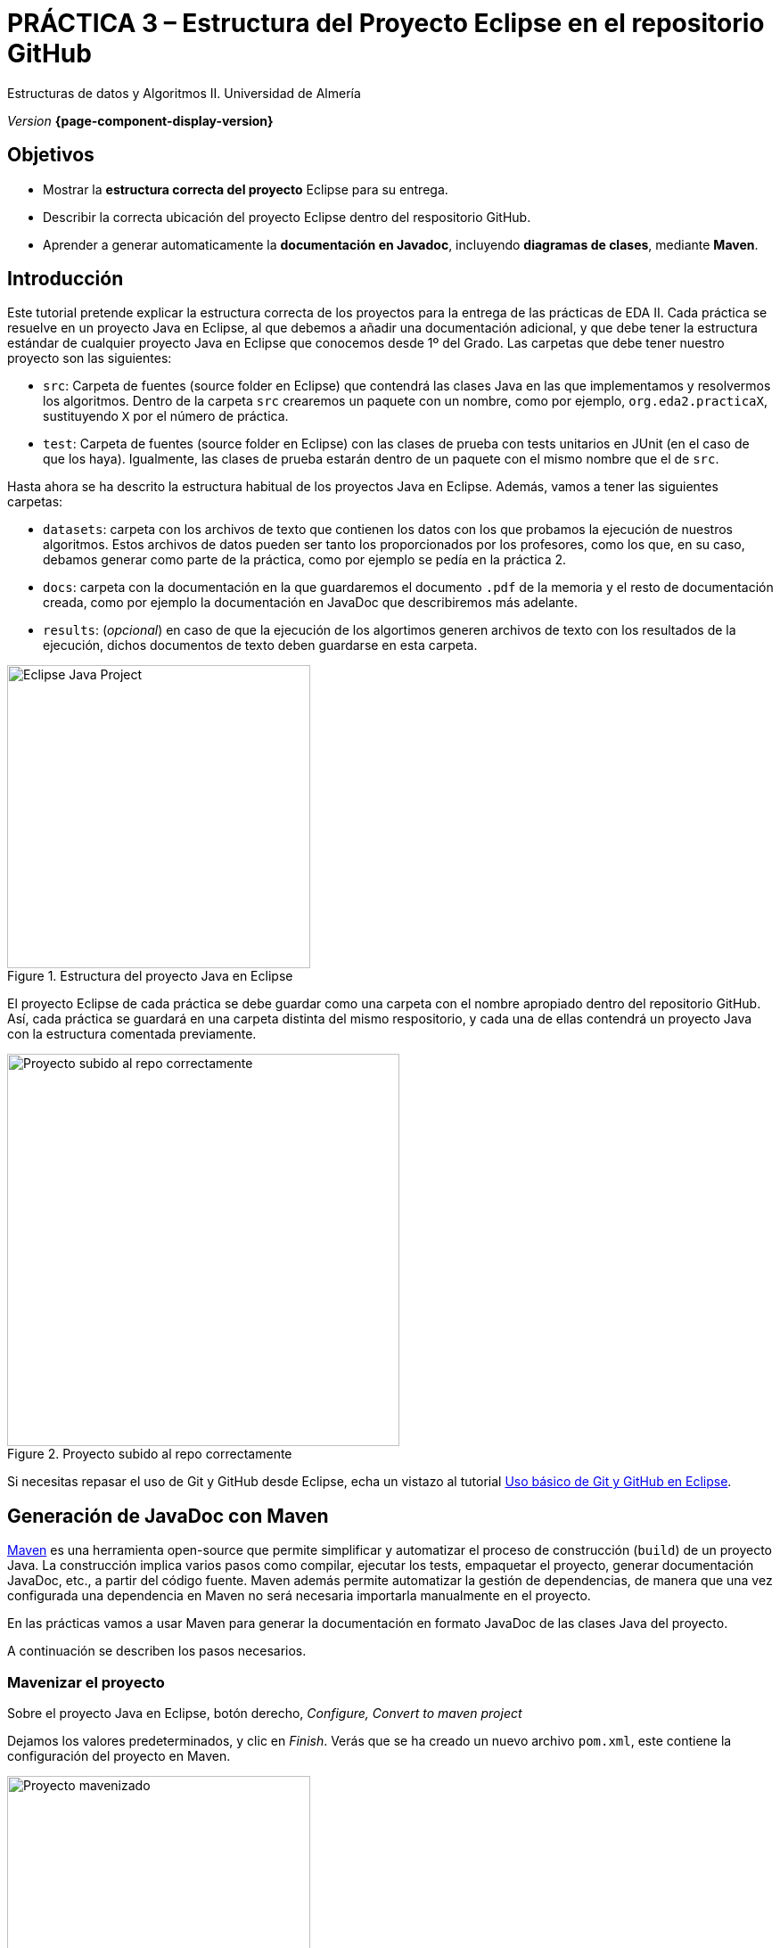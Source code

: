 ////
Nombre y título del trabajo
////
= PRÁCTICA 3 – Estructura del Proyecto Eclipse en el repositorio GitHub
:navtitle: Introducción

// Bloque para GitHub, para que al visualizar el .adoc encuentre las figuras.
ifdef::env-github[]
:imagesdir: ../images
:figure-caption: Figura
endif::[]

Estructuras de datos y Algoritmos II. Universidad de Almería

_Version_ *{page-component-display-version}*


////
COLOCA A CONTINUACION LOS OBJETIVOS
////
== Objetivos
====
* Mostrar la *estructura correcta del proyecto* Eclipse para su entrega.
* Describir la correcta ubicación del proyecto Eclipse dentro del respositorio GitHub.
* Aprender a generar automaticamente la *documentación en Javadoc*, incluyendo *diagramas de clases*, mediante *Maven*.
====

== Introducción
 
Este tutorial pretende explicar la estructura correcta de los proyectos para la entrega de las prácticas de EDA II. Cada práctica se resuelve en un proyecto Java en Eclipse, al que debemos a añadir una documentación adicional, y que debe tener la estructura estándar de cualquier proyecto Java en Eclipse que conocemos desde 1º del Grado. Las carpetas que debe tener nuestro proyecto son las siguientes:

* `src`:  Carpeta de fuentes (source folder en Eclipse) que contendrá las clases Java en las que implementamos y resolvermos los algoritmos. Dentro de la carpeta `src` crearemos un paquete con un nombre, como por ejemplo, `org.eda2.practicaX`,  sustituyendo `X` por el número de práctica.

* `test`: Carpeta de fuentes (source folder en Eclipse) con las clases de prueba con tests unitarios en JUnit (en el caso de que los haya). Igualmente, las clases de prueba estarán dentro de un paquete con el mismo nombre que el de `src`.

Hasta ahora se ha descrito la estructura habitual de los proyectos Java en Eclipse. Además, vamos a tener las siguientes carpetas: 

* `datasets`: carpeta con los archivos de texto que contienen los datos con los que probamos la ejecución de nuestros algoritmos. Estos archivos de datos pueden ser tanto los proporcionados por los profesores, como los que, en su caso, debamos generar como parte de la práctica, como por ejemplo se pedía en la práctica 2.

* `docs`: carpeta con la documentación  en la que guardaremos el documento `.pdf` de la memoria y el resto de documentación creada, como por ejemplo la documentación en JavaDoc que describiremos más adelante. 

* `results`: (_opcional_) en caso de que la ejecución de los algortimos generen  archivos de texto con los resultados de la ejecución, dichos documentos de texto deben guardarse en esta carpeta.

[#fig1]
.Estructura del proyecto Java en Eclipse
image::EclipseJavaProject.png[Eclipse Java Project,width=340,pdfwidth=40%,align="center"]

El proyecto Eclipse de cada práctica se debe guardar como una carpeta con el nombre apropiado dentro del repositorio GitHub. Así, cada práctica se guardará en una carpeta distinta del mismo respositorio, y cada una de ellas contendrá un proyecto Java con la estructura comentada previamente.

[#fig10]
.Proyecto subido al repo correctamente
image::pushedToGitHub.png[Proyecto subido al repo correctamente,width=440,pdfwidth=40%,align="center"]

Si necesitas repasar el uso de Git y GitHub desde Eclipse, echa un vistazo al tutorial link:eclipseGiBasic.html[Uso básico de Git y GitHub en Eclipse].

== Generación de JavaDoc con Maven

https://es.wikipedia.org/wiki/Maven[Maven] es una herramienta open-source que permite simplificar y automatizar el proceso de construcción (`build`) de un proyecto Java. La construcción implica varios pasos como compilar, ejecutar los tests, empaquetar el proyecto, generar documentación JavaDoc, etc., a partir del código fuente. Maven además permite automatizar la gestión de dependencias, de manera que una vez configurada una dependencia en Maven no será necesaria importarla manualmente en el proyecto. 

En las prácticas vamos a usar Maven para generar la documentación en formato JavaDoc de las clases Java del proyecto.
 
A continuación se describen los pasos necesarios. 

=== Mavenizar el proyecto

Sobre el proyecto Java en Eclipse, botón derecho, _Configure, Convert to maven project_

Dejamos los valores predeterminados, y clic en _Finish_. Verás que se ha creado un nuevo archivo `pom.xml`, este contiene la configuración del proyecto en Maven. 

[#fig11]
.Proyecto mavenizado con `pom.xml`
image::mavenizedProjectPom.png[Proyecto mavenizado, archivo `pom.xml`,width=340,pdfwidth=30%,align="center"]

=== Configuración básica del `pom.xml`

Lo primero es configurar el proyecto con codificación `UTF-8`, para permitir portabilidad entre plataformas (Linux, Windows, Mac) sin problemas en la codificación de los carateres (tildes, caracteres especiales, etc). También vamos a indicarle  dónde están las carpetas con los fuentes y los tests. Para ello, editamos el archivo `pom.xml` y añadimos las siguientes líneas.

[source,xml,subs="verbatim,quotes"]
----
... 
<version>0.0.1-SNAPSHOT</version>

*<properties> <1>
  <project.build.sourceEncoding>
    UTF-8
  </project.build.sourceEncoding>
  <project.reporting.outputEncoding>
    UTF-8
  </project.reporting.outputEncoding>
</properties>*

<build>
  *<sourceDirectory>src</sourceDirectory> <2>
  <testSourceDirectory>test</testSourceDirectory>* 
   ...
</build>
...
----
<1> Antes de la etiqueta `<build>` añadimos el bloque `<properties> ... </properties>`
<2> Tras la etiqueta `<build>` añadimos `<sourceDirectory>` y `<testSourceDirectory>` 

[IMPORTANT]
====
No olvides configurar tu Eclipse para que utilice UTF-8 como codificación predeterminada: _Window_ > _Preferencies_ > _General_ > _Workspace_ > _Text file encoding_ > _Other_ > _UTF-8_

[#fig12]
.Configuración de la codificación UTF-8 en Eclipse
image::eclipseEncodingUTF-8.png[Configuración de la codificación UTF-8 en Eclipse,width=540,pdfwidth=60%,align="center"]
====

[IMPORTANT]
====
Si en el proyecto aparecen errores (archivos en rojo) tras la modificación del `pom.xml`, se debe actualizar el proyecto Maven: sobre el proyecto, botón derecho, _Maven_ > _Update Project_.
====

=== Generación del JavaDoc

Para generar la documentación de las clases con JavaDoc, primero vamos a añadir el plugin javadoc al `pom.xml`, y a continuación llamaremos al objetivo (`goal`) de maven `javadoc:javadoc`. Esto generará la documentación en formato `html`de nuestras clases en la carpeta predeterminada `target/site/apidocs` del proyecto.

Editamos el archivo `pom.xml` y en el bloque de plugins añadimos el plugin de JavaDoc:

[source,xml,subs="verbatim,quotes"]
----
...
  <build>
    <plugins>
      ...
      *<plugin>
        <groupId>org.apache.maven.plugins</groupId>
        <artifactId>maven-javadoc-plugin</artifactId>
        <version>3.4.0</version>
      </plugin>*
    </plugins>
    ...
  </build>
  ...
</project>
----

Ahora ejecutamos Maven para generar el JavaDoc: Sobre el proyecto, Botón derecho, _Run as..._ , _Maven build_. En el campo Goals : *clean javadoc:javadoc*.

[#fig13]
.Ejecución de javadoc con Maven
image::runAsMavenCleanJavadoc.png[Run As, Maven Build... clean javadoc:javadoc,width=540,pdfwidth=60%,align="center"]

El resultado se genera de forma predeterminada en la carpeta `target/site/apidocs`. Para ver la documentación, abre el archivo `index.html`.

[WARNING]
====
La carpeta `target` no se debe guardar en el respositorio Git ni subir a GitHub. Git ignora está carpeta porque se encuentra dentro del archivo `.gitignore`.
====

=== Generación de diagramas de clases

Documentar tu proyecto es una parte importante del buen desarrollo de software. Al igual que la documentación JavaDoc, con Maven se pueden crear automáticamente diagramas UML a partir del código.

[#fig14]
.Algoritmo completado...
image::featureComplete_comic.png[Feature complete...,width=540,pdfwidth=60%,align="center"]

[WARNING]
====
Estos pasos solamente los podrás hacer en tu propio PC o portátil, ya que los PCs del Aula no tienen instalada la herramienta Graphviz. 
====

Primero, descarga e instala desde: http://www.graphviz.org/download/

A continuación, actualiza la configuración del plugin JavaDoc en el archivo `pom.xml` para que genere también los diagramas de clase. 


[source,xml,subs="verbatim,quotes"]
----
...
  <plugin>
    <groupId>org.apache.maven.plugins</groupId>
    <artifactId>maven-javadoc-plugin</artifactId>
    <version>3.4.0</version>
    *<configuration>
      <reportOutputDirectory>
        ${project.reporting.outputDirectory}/../../docs
      </reportOutputDirectory>
      <doclet>
        nl.talsmasoftware.umldoclet.UMLDoclet
      </doclet>
      <docletArtifact>
        <groupId>nl.talsmasoftware</groupId>
	    <artifactId>umldoclet</artifactId>
		<version>2.0.16</version>
	  </docletArtifact>
	  <additionalOptions>
	    <!-- Para generar los .png para la memoria, 
        descomentar -umlImageDirectory y -umlImageFormat -->
		<!-- <additionalOption>
          -umlImageDirectory images
        </additionalOption> -->
		<!-- <additionalOption>
          -umlImageFormat png
        </additionalOption> -->
        <additionalOption>
          -private
        </additionalOption>
	  </additionalOptions>
	</configuration>*
  </plugin>
...
----

Guarda los cambios y vuelve a ejecutar maven. Ahora los JavaDoc se crean en la carpeta `docs/apidocs` que deberás subir también al repositorio. Verás que en tus JavaDoc se incluyen los diagramas de clases.

[#fig15]
.Ejemplo de diagramas de clases generados
image::apidocsClassDiagrams.png[Ejemplo de diagramas de clases,width=640,pdfwidth=80%,align="center"]

[IMPORTANT]
====
Recuerda que si en el proyecto aparecen errores (archivos en rojo) tras la modificación del `pom.xml`, se debe actualizar el proyecto Maven: sobre el proyecto, botón derecho, _Maven_ > _Update Project_.
====


== Descarga del .zip y subida en Aula Virtual

Recuerda que para la entrega de cada práctica, debes descargar el `.zip` del repositorio GitHub y subirlo en la actividad correspondiente de Aula Virtual. 

[#fig16]
.Descarga del .zip desde el repositorio GitHub
image::github_download_zip.png[,width=340,pdfwidth=40%,align="center"]

El `.zip` que descargar desde GitHub incluye la práctica a entregar junto con las prácticas an anteriores, ya que todas están en el mismo repositorio. *No te preocupes* por ello, ya que los profesores revisaremos y evaluaremos solamente la práctica correspondiente en cada entrega.

